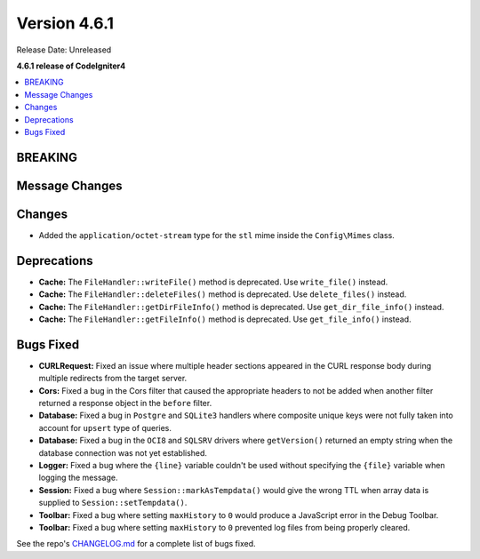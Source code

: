 #############
Version 4.6.1
#############

Release Date: Unreleased

**4.6.1 release of CodeIgniter4**

.. contents::
    :local:
    :depth: 3

********
BREAKING
********

***************
Message Changes
***************

*******
Changes
*******
- Added the ``application/octet-stream`` type for the ``stl`` mime inside the ``Config\Mimes`` class.

************
Deprecations
************

- **Cache:** The ``FileHandler::writeFile()`` method is deprecated. Use ``write_file()`` instead.
- **Cache:** The ``FileHandler::deleteFiles()`` method is deprecated. Use ``delete_files()`` instead.
- **Cache:** The ``FileHandler::getDirFileInfo()`` method is deprecated. Use ``get_dir_file_info()`` instead.
- **Cache:** The ``FileHandler::getFileInfo()`` method is deprecated. Use ``get_file_info()`` instead.

**********
Bugs Fixed
**********

- **CURLRequest:** Fixed an issue where multiple header sections appeared in the CURL response body during multiple redirects from the target server.
- **Cors:** Fixed a bug in the Cors filter that caused the appropriate headers to not be added when another filter returned a response object in the ``before`` filter.
- **Database:** Fixed a bug in ``Postgre`` and ``SQLite3`` handlers where composite unique keys were not fully taken into account for ``upsert`` type of queries.
- **Database:** Fixed a bug in the ``OCI8`` and ``SQLSRV`` drivers where ``getVersion()`` returned an empty string when the database connection was not yet established.
- **Logger:** Fixed a bug where the ``{line}`` variable couldn't be used without specifying the ``{file}`` variable when logging the message.
- **Session:** Fixed a bug where ``Session::markAsTempdata()`` would give the wrong TTL when array data is supplied to ``Session::setTempdata()``.
- **Toolbar:** Fixed a bug where setting ``maxHistory`` to ``0`` would produce a JavaScript error in the Debug Toolbar.
- **Toolbar:** Fixed a bug where setting ``maxHistory`` to ``0`` prevented log files from being properly cleared.

See the repo's
`CHANGELOG.md <https://github.com/codeigniter4/CodeIgniter4/blob/develop/CHANGELOG.md>`_
for a complete list of bugs fixed.
